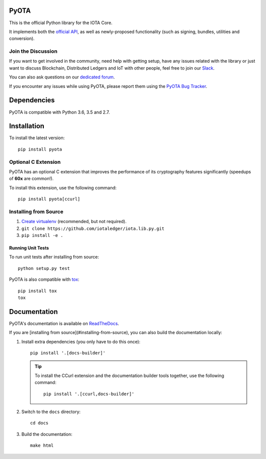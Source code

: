 .. image:: https://travis-ci.org/iotaledger/iota.lib.py.svg?branch=master
   :target: https://travis-ci.org/iotaledger/iota.lib.py

.. image:: https://readthedocs.org/projects/pyota/badge/?version=latest
   :target: http://pyota.readthedocs.io/en/latest/?badge=latest

=====
PyOTA
=====
This is the official Python library for the IOTA Core.

It implements both the `official API`_, as well as newly-proposed functionality
(such as signing, bundles, utilities and conversion).

Join the Discussion
===================
If you want to get involved in the community, need help with getting setup,
have any issues related with the library or just want to discuss Blockchain,
Distributed Ledgers and IoT with other people, feel free to join our `Slack`_.

You can also ask questions on our `dedicated forum`_.

If you encounter any issues while using PyOTA, please report them using the
`PyOTA Bug Tracker`_.

============
Dependencies
============
PyOTA is compatible with Python 3.6, 3.5 and 2.7.

============
Installation
============
To install the latest version::

  pip install pyota

Optional C Extension
====================
PyOTA has an optional C extension that improves the performance of its
cryptography features significantly (speedups of **60x** are common!).

To install this extension, use the following command::

   pip install pyota[ccurl]


.. _readme-installing-from-source:

Installing from Source
======================

#. `Create virtualenv`_ (recommended, but not required).
#. ``git clone https://github.com/iotaledger/iota.lib.py.git``
#. ``pip install -e .``

Running Unit Tests
------------------
To run unit tests after installing from source::

  python setup.py test

PyOTA is also compatible with `tox`_::

  pip install tox
  tox

=============
Documentation
=============
PyOTA's documentation is available on `ReadTheDocs`_.

If you are [installing from source](#installing-from-source), you
can also build the documentation locally:

#. Install extra dependencies (you only have to do this once)::

      pip install '.[docs-builder]'

   .. tip::

      To install the CCurl extension and the documentation builder tools
      together, use the following command::

         pip install '.[ccurl,docs-builder]'

#. Switch to the ``docs`` directory::

      cd docs

#. Build the documentation::

      make html

.. _Create virtualenv: https://realpython.com/blog/python/python-virtual-environments-a-primer/
.. _PyOTA Bug Tracker: https://github.com/iotaledger/iota.lib.py/issues
.. _ReadTheDocs: https://pyota.readthedocs.io/
.. _Slack: https://slack.iota.org/
.. _dedicated forum: https://forum.iota.org/
.. _official API: https://iota.readme.io/
.. _tox: https://tox.readthedocs.io/
